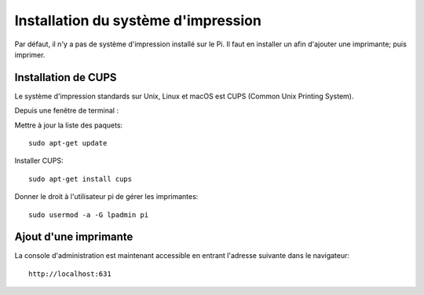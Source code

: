 
Installation du système d'impression
====================================
Par défaut, il n'y a pas de système d'impression installé sur le Pi.
Il faut en installer un afin d'ajouter une imprimante; puis imprimer.

Installation de CUPS
--------------------
Le système d'impression standards sur Unix, Linux et macOS est CUPS (Common Unix Printing System).

Depuis une fenêtre de terminal :

Mettre à jour la liste des paquets::

    sudo apt-get update

Installer CUPS::

    sudo apt-get install cups

Donner le droit à l'utilisateur pi de gérer les imprimantes::

    sudo usermod -a -G lpadmin pi

Ajout d'une imprimante
----------------------
La console d'administration est maintenant accessible en entrant l'adresse suivante dans le navigateur: ::

    http://localhost:631

.. image:: images/cups.png